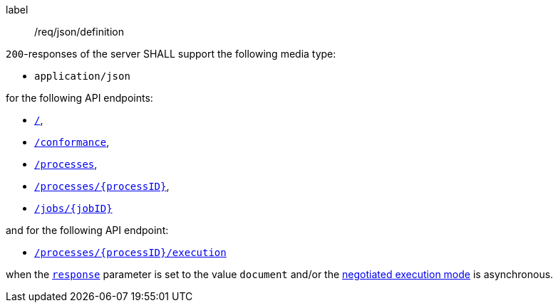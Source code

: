 [[req_json_definition]]
[requirement]
====
[%metadata]
label:: /req/json/definition

`200`-responses of the server SHALL support the following media type:

* `application/json`

for the following API endpoints:

* <<sc_landing_page,`/`>>,
* <<sc_conformance_classes,`/conformance`>>,
* <<sc_process_list,`/processes`>>,
* <<sc_process_description,`/processes/{processID}`>>,
* <<sc_retrieve_status_info,`/jobs/{jobID}`>>

and for the following API endpoint:

* <<sc_execute_process,`/processes/{processID}/execution`>>

when the <<sc_response_parameter,`response`>> parameter is set to the value `document` and/or the <<sc_execution_mode,negotiated execution mode>> is asynchronous.

====
